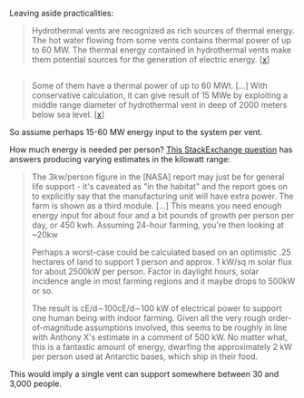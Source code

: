 :PROPERTIES:
:Author: MugaSofer
:Score: 1
:DateUnix: 1610226433.0
:DateShort: 2021-Jan-10
:END:

Leaving aside practicalities:

#+begin_quote
  Hydrothermal vents are recognized as rich sources of thermal energy. The hot water flowing from some vents contains thermal power of up to 60 MW. The thermal energy contained in hydrothermal vents make them potential sources for the generation of electric energy. [[[https://www.creare.com/power-system-hydrothermal-vents/#:%7E:text=Hydrothermal%20vents%20are%20recognized%20as,the%20generation%20of%20electric%20energy.][x]]]
#+end_quote

** 
   :PROPERTIES:
   :CUSTOM_ID: section
   :END:

#+begin_quote
  Some of them have a thermal power of up to 60 MWt. [...] With conservative calculation, it can give result of 15 MWe by exploiting a middle range diameter of hydrothermal vent in deep of 2000 meters below sea level.  [[[https://iopscience.iop.org/article/10.1088/1755-1315/42/1/012019][x]]]
#+end_quote

So assume perhaps 15-60 MW energy input to the system per vent.

How much energy is needed per person? [[https://space.stackexchange.com/questions/22012/power-to-grow-food-per-person][This StackExchange question]] has answers producing varying estimates in the kilowatt range:

#+begin_quote
  The 3kw/person figure in the [NASA] report may just be for general life support - it's caveated as "in the habitat" and the report goes on to explicitly say that the manufacturing unit will have extra power. The farm is shown as a third module. [...] This means you need enough energy input for about four and a bit pounds of growth per person per day, or 450 kwh. Assuming 24-hour farming, you're then looking at ~20kw

  Perhaps a worst-case could be calculated based on an optimistic .25 hectares of land to support 1 person and approx. 1 kW/sq m solar flux for about 2500kW per person. Factor in daylight hours, solar incidence angle in most farming regions and it maybe drops to 500kW or so. 

  The result is cE/d∼100cE/d∼100 kW of electrical power to support one human being with indoor farming. Given all the very rough order-of-magnitude assumptions involved, this seems to be roughly in line with Anthony X's estimate in a comment of 500 kW. No matter what, this is a fantastic amount of energy, dwarfing the approximately 2 kW per person used at Antarctic bases, which ship in their food.
#+end_quote

This would imply a single vent can support somewhere between 30 and 3,000 people.